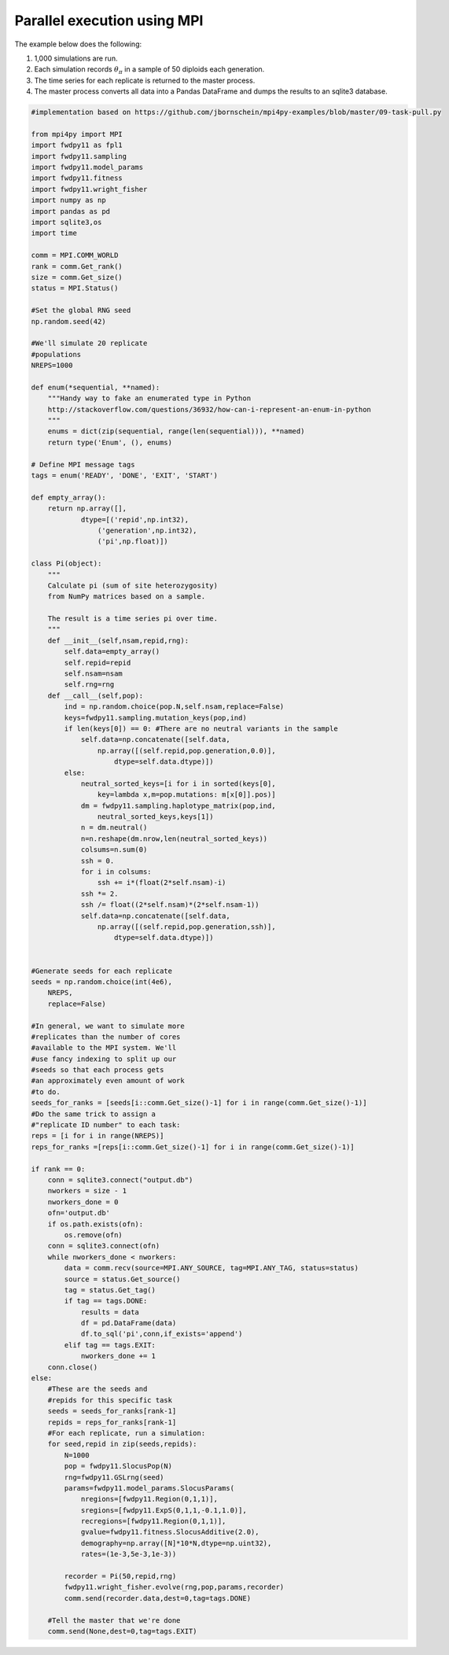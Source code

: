 .. _mpi:

Parallel execution using MPI
======================================================================

The example below does the following:

1. 1,000 simulations are run.
2. Each simulation records :math:`\theta_\pi` in a sample of 50 diploids each generation.
3. The time series for each replicate is returned to the master process.
4. The master process converts all data into a Pandas DataFrame and dumps the results to an sqlite3 database. 

.. code-block:: python

    #implementation based on https://github.com/jbornschein/mpi4py-examples/blob/master/09-task-pull.py

    from mpi4py import MPI
    import fwdpy11 as fpl1
    import fwdpy11.sampling
    import fwdpy11.model_params
    import fwdpy11.fitness
    import fwdpy11.wright_fisher
    import numpy as np
    import pandas as pd
    import sqlite3,os
    import time

    comm = MPI.COMM_WORLD
    rank = comm.Get_rank()
    size = comm.Get_size()
    status = MPI.Status()

    #Set the global RNG seed
    np.random.seed(42)

    #We'll simulate 20 replicate
    #populations
    NREPS=1000

    def enum(*sequential, **named):
        """Handy way to fake an enumerated type in Python
        http://stackoverflow.com/questions/36932/how-can-i-represent-an-enum-in-python
        """
        enums = dict(zip(sequential, range(len(sequential))), **named)
        return type('Enum', (), enums)

    # Define MPI message tags
    tags = enum('READY', 'DONE', 'EXIT', 'START')

    def empty_array():
        return np.array([],
                dtype=[('repid',np.int32),
                    ('generation',np.int32),
                    ('pi',np.float)])

    class Pi(object):
        """
        Calculate pi (sum of site heterozygosity)
        from NumPy matrices based on a sample.

        The result is a time series pi over time.
        """
        def __init__(self,nsam,repid,rng):
            self.data=empty_array()
            self.repid=repid
            self.nsam=nsam
            self.rng=rng
        def __call__(self,pop):
            ind = np.random.choice(pop.N,self.nsam,replace=False)
            keys=fwdpy11.sampling.mutation_keys(pop,ind)
            if len(keys[0]) == 0: #There are no neutral variants in the sample
                self.data=np.concatenate([self.data,
                    np.array([(self.repid,pop.generation,0.0)],
                        dtype=self.data.dtype)])
            else:
                neutral_sorted_keys=[i for i in sorted(keys[0],
                    key=lambda x,m=pop.mutations: m[x[0]].pos)]
                dm = fwdpy11.sampling.haplotype_matrix(pop,ind,
                    neutral_sorted_keys,keys[1])
                n = dm.neutral()
                n=n.reshape(dm.nrow,len(neutral_sorted_keys))
                colsums=n.sum(0)
                ssh = 0.
                for i in colsums:
                    ssh += i*(float(2*self.nsam)-i)
                ssh *= 2.
                ssh /= float((2*self.nsam)*(2*self.nsam-1))
                self.data=np.concatenate([self.data,
                    np.array([(self.repid,pop.generation,ssh)],
                        dtype=self.data.dtype)])


    #Generate seeds for each replicate
    seeds = np.random.choice(int(4e6),
        NREPS,
        replace=False)

    #In general, we want to simulate more
    #replicates than the number of cores 
    #available to the MPI system. We'll
    #use fancy indexing to split up our
    #seeds so that each process gets 
    #an approximately even amount of work 
    #to do.
    seeds_for_ranks = [seeds[i::comm.Get_size()-1] for i in range(comm.Get_size()-1)] 
    #Do the same trick to assign a 
    #"replicate ID number" to each task:
    reps = [i for i in range(NREPS)]
    reps_for_ranks =[reps[i::comm.Get_size()-1] for i in range(comm.Get_size()-1)] 

    if rank == 0:
        conn = sqlite3.connect("output.db")
        nworkers = size - 1
        nworkers_done = 0
        ofn='output.db'
        if os.path.exists(ofn):
            os.remove(ofn)
        conn = sqlite3.connect(ofn)
        while nworkers_done < nworkers:
            data = comm.recv(source=MPI.ANY_SOURCE, tag=MPI.ANY_TAG, status=status)
            source = status.Get_source()
            tag = status.Get_tag()
            if tag == tags.DONE:
                results = data
                df = pd.DataFrame(data)
                df.to_sql('pi',conn,if_exists='append')
            elif tag == tags.EXIT:
                nworkers_done += 1
        conn.close()
    else:
        #These are the seeds and 
        #repids for this specific task
        seeds = seeds_for_ranks[rank-1]
        repids = reps_for_ranks[rank-1] 
        #For each replicate, run a simulation:
        for seed,repid in zip(seeds,repids):
            N=1000
            pop = fwdpy11.SlocusPop(N)
            rng=fwdpy11.GSLrng(seed)
            params=fwdpy11.model_params.SlocusParams(
                nregions=[fwdpy11.Region(0,1,1)],
                sregions=[fwdpy11.ExpS(0,1,1,-0.1,1.0)],
                recregions=[fwdpy11.Region(0,1,1)],
                gvalue=fwdpy11.fitness.SlocusAdditive(2.0),
                demography=np.array([N]*10*N,dtype=np.uint32),
                rates=(1e-3,5e-3,1e-3))

            recorder = Pi(50,repid,rng)
            fwdpy11.wright_fisher.evolve(rng,pop,params,recorder)
            comm.send(recorder.data,dest=0,tag=tags.DONE)

        #Tell the master that we're done
        comm.send(None,dest=0,tag=tags.EXIT)
